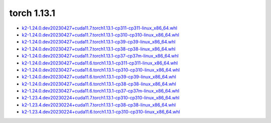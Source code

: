 torch 1.13.1
============


- `k2-1.24.0.dev20230427+cuda11.7.torch1.13.1-cp311-cp311-linux_x86_64.whl <https://huggingface.co/csukuangfj/k2/resolve/main/cuda/k2-1.24.0.dev20230427+cuda11.7.torch1.13.1-cp311-cp311-linux_x86_64.whl>`_
- `k2-1.24.0.dev20230427+cuda11.7.torch1.13.1-cp310-cp310-linux_x86_64.whl <https://huggingface.co/csukuangfj/k2/resolve/main/cuda/k2-1.24.0.dev20230427+cuda11.7.torch1.13.1-cp310-cp310-linux_x86_64.whl>`_
- `k2-1.24.0.dev20230427+cuda11.7.torch1.13.1-cp39-cp39-linux_x86_64.whl <https://huggingface.co/csukuangfj/k2/resolve/main/cuda/k2-1.24.0.dev20230427+cuda11.7.torch1.13.1-cp39-cp39-linux_x86_64.whl>`_
- `k2-1.24.0.dev20230427+cuda11.7.torch1.13.1-cp38-cp38-linux_x86_64.whl <https://huggingface.co/csukuangfj/k2/resolve/main/cuda/k2-1.24.0.dev20230427+cuda11.7.torch1.13.1-cp38-cp38-linux_x86_64.whl>`_
- `k2-1.24.0.dev20230427+cuda11.7.torch1.13.1-cp37-cp37m-linux_x86_64.whl <https://huggingface.co/csukuangfj/k2/resolve/main/cuda/k2-1.24.0.dev20230427+cuda11.7.torch1.13.1-cp37-cp37m-linux_x86_64.whl>`_
- `k2-1.24.0.dev20230427+cuda11.6.torch1.13.1-cp311-cp311-linux_x86_64.whl <https://huggingface.co/csukuangfj/k2/resolve/main/cuda/k2-1.24.0.dev20230427+cuda11.6.torch1.13.1-cp311-cp311-linux_x86_64.whl>`_
- `k2-1.24.0.dev20230427+cuda11.6.torch1.13.1-cp310-cp310-linux_x86_64.whl <https://huggingface.co/csukuangfj/k2/resolve/main/cuda/k2-1.24.0.dev20230427+cuda11.6.torch1.13.1-cp310-cp310-linux_x86_64.whl>`_
- `k2-1.24.0.dev20230427+cuda11.6.torch1.13.1-cp39-cp39-linux_x86_64.whl <https://huggingface.co/csukuangfj/k2/resolve/main/cuda/k2-1.24.0.dev20230427+cuda11.6.torch1.13.1-cp39-cp39-linux_x86_64.whl>`_
- `k2-1.24.0.dev20230427+cuda11.6.torch1.13.1-cp38-cp38-linux_x86_64.whl <https://huggingface.co/csukuangfj/k2/resolve/main/cuda/k2-1.24.0.dev20230427+cuda11.6.torch1.13.1-cp38-cp38-linux_x86_64.whl>`_
- `k2-1.24.0.dev20230427+cuda11.6.torch1.13.1-cp37-cp37m-linux_x86_64.whl <https://huggingface.co/csukuangfj/k2/resolve/main/cuda/k2-1.24.0.dev20230427+cuda11.6.torch1.13.1-cp37-cp37m-linux_x86_64.whl>`_
- `k2-1.23.4.dev20230224+cuda11.7.torch1.13.1-cp310-cp310-linux_x86_64.whl <https://huggingface.co/csukuangfj/k2/resolve/main/cuda/k2-1.23.4.dev20230224+cuda11.7.torch1.13.1-cp310-cp310-linux_x86_64.whl>`_
- `k2-1.23.4.dev20230224+cuda11.7.torch1.13.1-cp38-cp38-linux_x86_64.whl <https://huggingface.co/csukuangfj/k2/resolve/main/cuda/k2-1.23.4.dev20230224+cuda11.7.torch1.13.1-cp38-cp38-linux_x86_64.whl>`_
- `k2-1.23.4.dev20230224+cuda11.6.torch1.13.1-cp310-cp310-linux_x86_64.whl <https://huggingface.co/csukuangfj/k2/resolve/main/cuda/k2-1.23.4.dev20230224+cuda11.6.torch1.13.1-cp310-cp310-linux_x86_64.whl>`_
